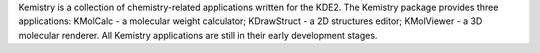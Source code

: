 .. title: Kemistry
.. slug: kemistry
.. date: 2013-03-04
.. tags: 2D Draw, 3D Viewer, Utility, GPL, C++
.. link: http://kemistry.sourceforge.net
.. category: Open Source
.. type: text open_source
.. comments: Might be dead now

Kemistry is a collection of chemistry-related applications written for the KDE2. The Kemistry package provides three applications: KMolCalc - a molecular weight calculator; KDrawStruct - a 2D structures editor; KMolViewer - a 3D molecular renderer. All Kemistry applications are still in their early development stages.
